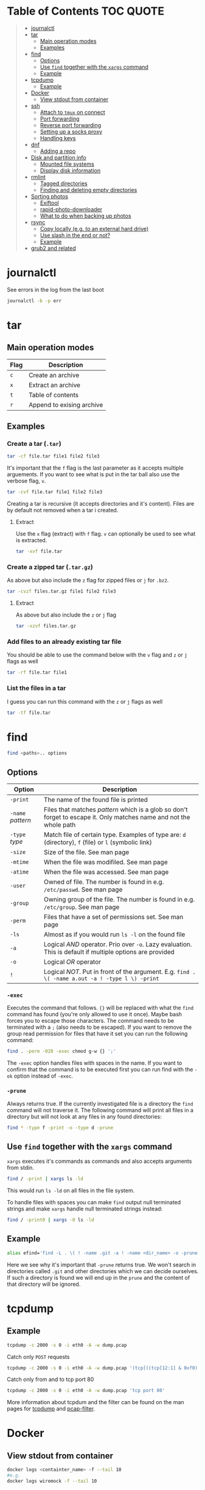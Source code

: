 * Table of Contents :TOC:QUOTE:
#+BEGIN_QUOTE
- [[#journalctl][journalctl]]
- [[#tar][tar]]
  - [[#main-operation-modes][Main operation modes]]
  - [[#examples][Examples]]
- [[#find][find]]
  - [[#options][Options]]
  - [[#use-find-together-with-the-xargs-command][Use ~find~ together with the ~xargs~ command]]
  - [[#example][Example]]
- [[#tcpdump][tcpdump]]
  - [[#example-1][Example]]
- [[#docker][Docker]]
  - [[#view-stdout-from-container][View stdout from container]]
- [[#ssh][ssh]]
  - [[#attach-to-tmux-on-connect][Attach to ~tmux~ on connect]]
  - [[#port-forwarding][Port forwarding]]
  - [[#reverse-port-forwarding][Reverse port forwarding]]
  - [[#setting-up-a-socks-proxy][Setting up a socks proxy]]
  - [[#handling-keys][Handling keys]]
- [[#dnf][dnf]]
  - [[#adding-a-repo][Adding a repo]]
- [[#disk-and-partition-info][Disk and partition info]]
  - [[#mounted-file-systems][Mounted file systems]]
  - [[#display-disk-information][Display disk information]]
- [[#rmlint][rmlint]]
  - [[#tagged-directories][Tagged directories]]
  - [[#finding-and-deleting-empty-directories][Finding and deleting empty directories]]
- [[#sorting-photos][Sorting photos]]
  - [[#exiftool][Exiftool]]
  - [[#rapid-photo-downloader][rapid-photo-downloader]]
  - [[#what-to-do-when-backing-up-photos][What to do when backing up photos]]
- [[#rsync][rsync]]
  - [[#copy-locally-eg-to-an-external-hard-drive][Copy locally (e.g. to an external hard drive)]]
  - [[#use-slash-in-the-end-or-not][Use slash in the end or not?]]
  - [[#example-2][Example]]
- [[#grub2-and-related][grub2 and related]]
#+END_QUOTE

* journalctl

See errors in the log from the last boot

#+BEGIN_SRC bash
journalctl -b -p err
#+END_SRC

* tar
** Main operation modes

| Flag | Description               |
|------+---------------------------|
| ~c~  | Create an archive         |
| ~x~  | Extract an archive        |
| ~t~  | Table of contents         |
| ~r~  | Append to exising archive |

** Examples
*** Create a tar (~.tar~)

#+BEGIN_SRC bash
tar -cf file.tar file1 file2 file3
#+END_SRC

It's important that the ~f~ flag is the last parameter as it accepts multiple
arguements. If you want to see what is put in the tar ball also use the verbose
flag, ~v~.

#+BEGIN_SRC bash
tar -cvf file.tar file1 file2 file3
#+END_SRC

Creating a tar is recursive (it accepts directories and it's content). Files
are by default not removed when a tar i created.

**** Extract

Use the ~x~ flag (extract) with ~f~ flag. ~v~ can optionally be used to see what
is extracted.

#+BEGIN_SRC bash
tar -xvf file.tar
#+END_SRC

*** Create a zipped tar (~.tar.gz~)

As above but also include the ~z~ flag for zipped files or ~j~ for ~.bz2~.

#+BEGIN_SRC bash
tar -cvzf files.tar.gz file1 file2 file3
#+END_SRC

**** Extract

As above but also include the ~z~ or ~j~ flag

#+BEGIN_SRC bash
tar -xzvf files.tar.gz
#+END_SRC

*** Add files to an already existing tar file

You should be able to use the command below with the ~v~ flag and ~z~ or ~j~
flags as well

#+BEGIN_SRC bash
tar -rf file.tar file1
#+END_SRC

*** List the files in a tar

I guess you can run this command with the ~z~ or ~j~ flags as well

#+BEGIN_SRC bash
tar -tf file.tar
#+END_SRC

* find

#+BEGIN_SRC bash
find <paths>.. options
#+END_SRC

** Options

| Option            | Description                                                                                                         |
|-------------------+---------------------------------------------------------------------------------------------------------------------|
| ~-print~          | The name of the found file is printed                                                                               |
| ~-name~ /pattern/ | Files that matches /pattern/ which is a glob so don't forget to escape it. Only matches name and not the whole path |
| ~-type~ /type/    | Match file of certain type. Examples of type are: ~d~ (directory), ~f~ (file) or ~l~ (symbolic link)                |
| ~-size~           | Size of the file. See man page                                                                                      |
| ~-mtime~          | When the file was modifiled. See man page                                                                           |
| ~-atime~          | When the file was accessed. See man page                                                                            |
| ~-user~           | Owned of file. The number is found in e.g. ~/etc/passwd~. See man page                                              |
| ~-group~          | Owning group of the file. The number is found in e.g. ~/etc/group~. See man page                                    |
| ~-perm~           | Files that have a set of permissions set. See man page                                                              |
| ~-ls~             | Almost as if you would run ~ls -l~ on the found file                                                                |
| ~-a~              | Logical /AND/ operator. Prio over ~-o~. Lazy evaluation. This is default if multiple options are provided           |
| ~-o~              | Logical /OR/ operator                                                                                               |
| ~!~               | Logical /NOT/. Put in front of the argument. E.g. ~find . \( -name a.out -a ! -type l \) -print~                    |

*** ~-exec~

Executes the command that follows. ~{}~ will be replaced with what the ~find~
command has found (you're only allowed to use it once). Maybe bash forces you to
escape those characters. The command needs to be terminated with a ~;~ (also
needs to be escaped). If you want to remove the group read permission for files
that have it set you can run the following command:

#+BEGIN_SRC bash
find . -perm -020 -exec chmod g-w {} ';'
#+END_SRC

The ~-exec~ option handles files with spaces in the name. If you want to confirm
that the command is to be executed first you can run find with the ~-ok~ option
instead of ~-exec~.

*** ~-prune~

Always returns true. If the currently investigated file is a directory the ~find~
command will not traverse it. The following command will print all files in a
directory but will not look at any files in any found directories:

#+BEGIN_SRC bash
find * -type f -print -o -type d -prune
#+END_SRC

** Use ~find~ together with the ~xargs~ command

~xargs~ executes it's commands as commands and also accepts arguments from stdin.

#+BEGIN_SRC bash
find / -print | xargs ls -ld
#+END_SRC

This would run ~ls -ld~ on all files in the file system.

To handle files with spaces you can make ~find~ output null terminated strings
and make ~xargs~ handle null terminated strings instead:

#+BEGIN_SRC bash
find / -print0 | xargs -0 ls -ld
#+END_SRC

** Example

#+BEGIN_SRC bash
alias efind='find -L . \( ! -name .git -a ! -name <dir_name> -o -prune \) -type f -print0 | xargs -0 grep --color=auto -in'
#+END_SRC

Here we see why it's important that ~-prune~ returns true. We won't search in
directories called ~.git~ and other directories which we can decide ourselves.
If such a directory is found we will end up in the ~prune~ and the content of
that directory will be ignored.

* tcpdump
** Example

#+BEGIN_SRC bash
tcpdump -c 2000 -s 0 -i eth0 -A -w dump.pcap
#+END_SRC

Catch only ~POST~ requests

#+BEGIN_SRC bash
tcpdump -c 2000 -s 0 -i eth0 -A -w dump.pcap '(tcp[((tcp[12:1] & 0xf0) >> 2):4] = 0x504f5354)'
#+END_SRC

Catch only from and to tcp port 80

#+BEGIN_SRC bash
tcpdump -c 2000 -s 0 -i eth0 -A -w dump.pcap 'tcp port 80'
#+END_SRC

More information about tcpdum and the filter can be found on the man pages for
[[https://www.tcpdump.org/manpages/tcpdump.1.html][tcpdump]] and [[https://www.tcpdump.org/manpages/pcap-filter.7.html][pcap-filter]].

* Docker
** View stdout from container

#+BEGIN_SRC bash
docker logs <containter_name> -f --tail 10
#e.g.
docker logs wiremock -f --tail 10
#+END_SRC

* ssh
** Attach to ~tmux~ on connect

The following command will when connecting to ~host~ attach to an existing tmux
session. If it doesn't exist it will create a new session and if that doesn't
work it will run bash

#+BEGIN_SRC
ssh user@host -t 'tmux a || tmux || /bin/bash'
#+END_SRC

** Port forwarding

** Reverse port forwarding

** Setting up a socks proxy

** Handling keys
* dnf

[[https://www.rootusers.com/25-useful-dnf-command-examples-for-package-management-in-linux/]]

| Command                                   | Description                                                                                           |
|-------------------------------------------+-------------------------------------------------------------------------------------------------------|
| ~dnf check-update~                        | Check for available updates for packages in enabled repositories                                      |
| ~dnf update package_name~                 | Update a specific package                                                                             |
| ~dnf update~                              | Update all packages                                                                                   |
| ~dnf update -x package_name~              | Update all packages except ~package_name~                                                             |
| ~dnf updateinfo list sec~                 | Install security updates only                                                                         |
| ~dnf install rpm-file.rpm~                | Install a ~.rpm~ file. Will also install dependencies (the ~rpm~ command won't do that)               |
| ~dnf remove package_name~                 | Uninstall package. Packages that depend on ~package_name~ will also be removed (you will be prompted) |
| ~dnf reinstall package_name~              | Reinstall a package. Similar to removing and then installing again                                    |
| ~dnf repolist~                            | View enabled repositories                                                                             |
| ~dnf repolist all~                        | View enabled and disabled repositories                                                                |
| ~dnf list installed~                      | List installed packages                                                                               |
| ~dnf clean all~                           | Clear cached information (the cached information is only used to speed up dnf)                        |
| ~dnf info package_name~                   | Shows detailed information about ~package_name~                                                       |
| ~dnf provides */iscsiadm~                 | Shows which package that provides the command ~iscsiadm~                                              |
| ~dnf provides /etc/httpd/conf/httpd.conf~ | Shows which package that provides a file                                                              |

** Adding a repo

We can specify a new repository by manually editing or creating a new ~.repo~
file in the ~/etc/yum.repos.d~ directory, however we can much more easily create
a persistent repository with the ~dnf config-manager~ command.

#+BEGIN_SRC bash
dnf config-manager --add-repo="https://mirror.aarnet.edu.au/pub/centos/7"
#+END_SRC

Which will create the file ~/etc/yum.repos.d/mirror.aarnet.edu.au_pub_centos_7.repo~

* Disk and partition info
** Mounted file systems

#+BEGIN_SRC bash
df -Th
# or
lsblk -f
#+END_SRC

** Display disk information

#+BEGIN_SRC bash
fdisk -l /dev/sda
#+END_SRC

* rmlint

To find duplicate file. The most common usages can be found [[https://rmlint.readthedocs.io/en/latest/tutorial.html][here]].

Note that nothing will be removed. ~rmlint~ will produce a ~rmlint.sh~ and
~rmlint.json~ files. When you execute ~rmlint.sh~ you will be shown some options
before the removal starts.

Find duplicates in the current directory

#+BEGIN_SRC bash
rmlint
#+END_SRC

Find duplicates in the current directory and determine that the first
alphabetical file in a group of conflicts is original.

#+BEGIN_SRC bash
rmlint -S a
#+END_SRC

To use last alphabetical as original you can use

#+BEGIN_SRC bash
rmlint -S A
#+END_SRC

Give multiple dirs to look inside instead of the current dir

#+BEGIN_SRC bash
rmlint dir1 dir2
#+END_SRC

By default if there are conflicts found in ~dir1~ and ~dir2~ the file in ~dir1~
is considered to be original

** Tagged directories

To never delete anything from a directory when running ~rmlint~ you can use the
following command. All directories after ~//~ are called tagged and by applying
the ~-k~ option (keep-all-tagged) we will never remove duplicates from these
directories

#+BEGIN_SRC bash
rmlint paths/to/remove // paths/to/keep -k
#+END_SRC

You can also add the ~-m~ option (must-match-tagged). In this case we will only
look for duplicates of which at least one is in one of the tagged paths

#+BEGIN_SRC bash
rmlint paths/to/remove // paths/to/keep -k
#+END_SRC

*** Examples

#+BEGIN_SRC
.
├── da
│   ├── fil.txt   # contains a (unique)
│   ├── fila.txt  # contains e (duplicate)
│   └── fila2.txt # contains f (duplicate)
├── db
│   ├── fil.txt   # contains b (unique)
│   ├── filb.txt  # contains e (duplicate)
│   └── filb2.txt # contains f (duplicate)
├── dc
│   ├── fil.txt   # contains c (unique)
│   └── filc.txt  # contains e (duplicate)
└── dd
    ├── fil.txt   # contains d (unique)
    └── fild.txt  # contains e (duplicate)
#+END_SRC

#+BEGIN_SRC bash
rmlint da db // dc dd
#+END_SRC

returns

#+BEGIN_SRC
# Duplicate(s):
    ls './dc/filc.txt'
    rm './dd/fild.txt'
    rm './da/fila.txt'
    rm './db/filb.txt'
    ls './da/fila2.txt'
    rm './db/filb2.txt'

==> Note: Please use the saved script below for removal, not the above output.
==> In total 10 files, whereof 4 are duplicates in 2 groups.
==> This equals 8 B of duplicates which could be removed.
==> Scanning took in total 0.060s.
#+END_SRC

All duplicates are removed (tagged paths seems to be favoured for originals).

#+BEGIN_SRC bash
rmlint da db // dc dd -k
#+END_SRC

returns

#+BEGIN_SRC
# Duplicate(s):
    ls './da/fila2.txt'
    rm './db/filb2.txt'
    ls './dc/filc.txt'
    ls './dd/fild.txt'
    rm './da/fila.txt'
    rm './db/filb.txt'

==> Note: Please use the saved script below for removal, not the above output.
==> In total 10 files, whereof 3 are duplicates in 2 groups.
==> This equals 6 B of duplicates which could be removed.
==> Scanning took in total 0.058s.
#+END_SRC

Nothing in the tagged directories (the directories after ~//~) will be removed
when using the ~-k~ option.

#+BEGIN_SRC bash
rmlint da db // dc dd -km
#+END_SRC

returns

#+BEGIN_SRC
# Duplicate(s):
    ls './dc/filc.txt'
    ls './dd/fild.txt'
    rm './da/fila.txt'
    rm './db/filb.txt'

==> Note: Please use the saved script below for removal, not the above output.
==> In total 10 files, whereof 2 are duplicates in 1 groups.
==> This equals 4 B of duplicates which could be removed.
==> Scanning took in total 0.057s.
#+END_SRC

Nothing in the untagged directories (the directories before ~//~) will be
removed when using the ~-m~ option unless they also exists in the tagged
directories (the directories after ~//~). Since there are no files that are
equal to ~da/fila2.txt~ or ~db/filb2.txt~ in directories ~dc~ or ~dd~ we will
not remove it even though they are duplicates.

** Finding and deleting empty directories

This is not an ~rmlint~ command but I put it here anyway. Find empty directories:

#+BEGIN_SRC bash
find . -type d -empty -print
#+END_SRC

Delete them (will recursively delete empty directories):

#+BEGIN_SRC bash
find . -type d -empty -delete
#+END_SRC

* Sorting photos
** Exiftool

Read and write meta information in files

*** Renaming images

[[https://exiftool.org/exiftool_pod.html#RENAMING-EXAMPLES]]

**** Move pictures to folder with capture date and name them the capture time

See [[https://superuser.com/a/695050][this]] answer

#+BEGIN_SRC bash
exiftool -r '-FileName<CreateDate' -d '%Y-%m-%d/%H_%M_%S%%-c.%%le' <yourFolder>
#+END_SRC

- ~-r~ is for recursion
- ~-FileName<CreateDate~ tells exiftool to rename the file accordingly to its EXIF tag ~CreateDate~
- ~-d %Y-%m-%d/%H_%M_%S%%-c.%%le~ tells how to build the filename string from the date source ~CreateDate~

The command will sort all files in the current directory and all sub directories
and place them in directories with the date of the day the file was created and
name the files the time when they were created. So the original directories will
be removed (if all files could be handled) and replaced with directories with
the date the images were captured. They will add numbers after the time stamp if
needed (because of collisions). If an EXIF file is not found (or not complete?)
the file will be left as it were.

**** Update picture name to capture date and time but don't move to other foler

#+BEGIN_SRC bash
exiftool -r '-FileName<CreateDate' -d '%Y_%m_%d-%H_%M_%S%%-c.%%le' <yourFolder>
#+END_SRC

This command doesn't include any slash in the argument for the ~-d~ option so
the files will be left in their original directories but the file names will be
updated (in this case the date and time is in the name).

**** Move all pictures in subdirs to current dir and update names to capture date and time

#+BEGIN_SRC bash
exiftool -r '-FileName<CreateDate' -d './%Y_%m_%d-%H_%M_%S%%-c.%%le' <yourFolder>
#+END_SRC

Move all the files from the subdirectories of ~yourFolder~ to ~yourFolder~ and
update the file names

**** Update names using capture date and current name

In the example my files are all named like

#+BEGIN_SRC
HH_MM_SS.jpg
# or
HH_MM_SS_optional_comment.jpg
#+END_SRC

I want to rename them to

#+BEGIN_SRC
yyyy_mm_dd-HH_MM_SS.jpg
# or
yyyy_mm_dd-HH_MM_SS_optional_comment.jpg
#+END_SRC

We need to make use of the /Advanced formatting feature/ (found in man pages)
which allows perl expressions to be run on a "variable"

In this case I don't add the lower case file ending (~%%le~) in the date format.
I remove the regex ~.._.._..~ from the beginning of the file name and keep the
rest.

#+BEGIN_SRC bash
exiftool -r '-FileName<${CreateDate}${filename;s/^.._.._..(.*)/$1/}' -d '%Y_%m_%d-%H_%M_%S%%-c' .
#+END_SRC

Note that this will only substitute part of the file name. If the file name
doesn't match ~^.._.._..(.*)~ nothing will be substituted and the file name will
be returned as is (and be appended to the capture date in the resulting file
name). If you want to replace a file not matching that regex with only it's file
extension you would have to do something like this:

#+BEGIN_SRC bash
exiftool -r '-FileName<${CreateDate}${filename;s/.*(\..*)/$1/ if not /^.._.._../;s/^.._.._..(.*)/$1/}' -d '%Y_%m_%d-%H_%M_%S%%-c' .
#+END_SRC

Files with no exif info (e.g. pictures from WhatsApp) seems to be not updated at
all.

**** Update names with parts of the directory name

In this example I have my files like this

#+BEGIN_SRC
yyyy-mm-dd/file.jpg
# or
yyyy-mm-dd_optional_comment/file.jpg
#+END_SRC

I want to rename them to

#+BEGIN_SRC
yyyy-mm-dd/yyyy_mm_dd-HH_MM_SS.jpg.jpg
# or
yyyy-mm-dd_optional_comment/yyyy_mm_dd-HH_MM_SS_optional_comment.jpg
#+END_SRC

Run this

#+BEGIN_SRC bash
exiftool -r '-FileName<${CreateDate}${directory;s/.*.{4}-.{2}-.{2}(.*)$/$1/g}${filename;s/.*(\..*)/lc($1)/e}' -d '%Y_%m_%d-%H_%M_%S%%-c' .
#+END_SRC

**** Change case in substitutions

To change to upper case use

#+BEGIN_SRC bash
s/match_pattern/uc($1)/e
#+END_SRC

~e~ is used to execute functions in the second part of the substitution. To
change to lower case you use ~lc~ instead of ~uc~.

**** Available tags

[[https://exiftool.org/TagNames/Extra.html]]

Note that there is a writable tag called ~TestName~ that can be used for dry
runs. So use

#+BEGIN_SRC bash
exiftool -r '-TestName<CreateDate' -d '%Y-%m-%d/%H_%M_%S%%-c.%%le' <yourFolder>
#+END_SRC

instead of

#+BEGIN_SRC bash
exiftool -r '-FileName<CreateDate' -d '%Y-%m-%d/%H_%M_%S%%-c.%%le' <yourFolder>
#+END_SRC

It will print each files old name and new name without actually updating it

**** Variables in date string

See ~man strftime~

Additionally variables supported

- ~%d~ current directory of file
- ~%f~ current filename of file
- ~%e~ the file ending of file (extension)
- ~%c~ copy number. If we get duplicates of the date we will append a copy number

** rapid-photo-downloader

Was recommended this tool as well but haven't tested it myself

#+BEGIN_SRC bash
sudo dnf install rapid-photo-downloader
#+END_SRC

** What to do when backing up photos

Put all the pictures you want to backup in a directory. To see what the files
will be called run:

#+BEGIN_SRC bash
exiftool -r '-FileName<CreateDate' -d '%Y-%m-%d/%Y_%m_%d-%H_%M_%S%%-c.%%le' dir_name
exiftool -r '-FileName<CreateDate' -d '%Y-%m-%d/%Y_%m_%d-%H_%M_%S_m%%-c.%%le' dir_name # if you want to append an m
# If you want to, you can run
#  exiftool -r '-TestName<CreateDate' -d '%Y-%m-%d/%Y_%m_%d-%H_%M_%S%%-c.%%le' dir_name
# To first see the result without doing any updates
#+END_SRC

Rearrange photos or rename if you want to. Then to remove empty directories you
can run

#+BEGIN_SRC bash
find . -type d -empty -delete
# If you want to, you can run
#  find . -type d -empty -delete
# To first see which empty directories we can find
#+END_SRC

Find and remove duplicates in the resulting files. The following command will
not remove anything from the ~backup_dir~.

#+BEGIN_SRC bash
rmlint dir_name // backup_dir -k
#+END_SRC

To see which files that will be removed run

#+BEGIN_SRC bash
grep "remove_cmd " rmlint.sh | sort | less
#+END_SRC

Then run the script

#+BEGIN_SRC bash
./rmlint.sh -p -c
#+END_SRC

#+BEGIN_SRC bash
rsync -avhW --no-compress --progress ./ dst/
# for dry-run:
#  rsync -avhWn --no-compress --progress ./ dst/
# or if you want to see the reason files are transferred (https://stackoverflow.com/questions/4493525/what-does-f-mean-in-rsync-logs)
#  rsync -avhWn --itemize-changes --no-compress --progress ./ dst/
#+END_SRC

* rsync

[[https://www.thegeekstuff.com/2011/01/rsync-exclude-files-and-folders/?utm_source=feedburner]]

** Copy locally (e.g. to an external hard drive)

From [[https://serverfault.com/a/505758][this]] answer:

#+BEGIN_SRC
rsync -avhW --no-compress --progress src/ dst/
#+END_SRC

#+BEGIN_SRC
-a is for archive, which preserves ownership, permissions etc.
-v is for verbose, so I can see what's happening (optional)
-h is for human-readable, so the transfer rate and file sizes are easier to read (optional)
-W is for copying whole files only, without delta-xfer algorithm which should reduce CPU load
--no-compress as there's no lack of bandwidth between local devices
--progress so I can see the progress of large files (optional)
#+END_SRC

~-n~ to dry run

Rsync finds files that need to be transferred using a "quick check" algorithm
(by default) that looks for files that have changed in size or in last-modified
time. If you want it to also compare content (with a checksum) you can include
the ~-c~ option

** Use slash in the end or not?

[[http://qdosmsq.dunbar-it.co.uk/blog/2013/02/rsync-to-slash-or-not-to-slash/]]

A trailing slash on the destination doesn't matter but it does for the source.
If you don't include a slash the directory and it's content is copied to the
destination folder. If you use a slash only the content of the source directory
will be copied to the destination directory

** Example

#+BEGIN_SRC bash
mkdir -p rsync_test/from/no_changes_dir
mkdir -p rsync_test/to/no_changes_dir
mkdir -p rsync_test/from/file_name_change_dir
mkdir -p rsync_test/to/file_name_change_dir
mkdir -p rsync_test/from/file_content_change_dir
mkdir -p rsync_test/to/file_content_change_dir
mkdir -p rsync_test/from/file_added_dir
mkdir -p rsync_test/to/file_added_dir
mkdir -p rsync_test/from/file_removed_dir
mkdir -p rsync_test/to/file_removed_dir
echo a > rsync_test/from/no_changes_dir/a.txt
echo a > rsync_test/to/no_changes_dir/a.txt
echo b > rsync_test/from/no_changes_dir/b.txt
echo b > rsync_test/to/no_changes_dir/b.txt
echo c > rsync_test/from/file_name_change_dir/c.txt
echo c > rsync_test/to/file_name_change_dir/c.txt
echo d > rsync_test/from/file_name_change_dir/d2.txt
echo d > rsync_test/to/file_name_change_dir/d.txt
echo e > rsync_test/from/file_content_change_dir/e.txt
echo e > rsync_test/to/file_content_change_dir/e.txt
echo g > rsync_test/from/file_content_change_dir/f_to_g.txt
echo f > rsync_test/to/file_content_change_dir/f_to_g.txt
echo h > rsync_test/from/file_added_dir/h.txt
echo h > rsync_test/to/file_added_dir/h.txt
echo i > rsync_test/from/file_added_dir/i.txt
echo j > rsync_test/from/file_removed_dir/j.txt
echo j > rsync_test/to/file_removed_dir/j.txt
echo k > rsync_test/to/file_removed_dir/k.txt
cd rsync_test
rsync -avhWcn --itemize-changes --no-compress --progress from/ to/ # dry run
rsync -avhW --no-compress --progress from/ to/
#+END_SRC

Running without ~-c~ will not copy the file ~f_to_g.txt~ since the size and
mod-time is the same (unless the mod-time has changed). Including the ~-c~
option will only look at content and ignore size and mod-time. Then that file
will be transferred.

* grub2 and related

~grub2~ will try to boot from an /ESP partition/ which in linux will be mounted
on ~/boot/efi/~.

If you get problems with grub and you need to boot you system using the grub
command line you can follow [[https://fedoraproject.org/wiki/GRUB_2#Encountering_the_dreaded_GRUB_2_boot_prompt][this]] guide. Since I am running UEFI had to replace
the ~linux~ command with ~linuxefi~ and ~initrd~ with ~initrdefi~.

To see the boot order of the system you can use the ~efibootmgr -v~ command. On
my system the first option is:

#+BEGIN_SRC
Boot0000* fedora        HD(2,GPT,xxxxxxxx-yyyy-zzzz-aaaa-bbbbbbbbbbbb,0xe1800,0x32000)/File(\EFI\FEDORA\GRUBX64.EFI)
#+END_SRC

which in my case means ~/dev/sda2~ (notice the ~2~ after ~HD~). To verify that
this is actually the case run:

- Run ~gdisk /dev/sda~
- Choose ~i~ (show detailed information on a partition)
- Choose the partition you think is used (in my case ~2~)
- Verify that /Partition unique GUID/ is set to the guid above (~xxxxxxxx-yyyy-zzzz-aaaa-bbbbbbbbbbbb~)

In my case the computer booted with the wrong partiotion. I followed [[https://www.linuxbabe.com/command-line/how-to-use-linux-efibootmgr-examples][this]] guide
to add another boot entry.

I had to install ~grub2-efi-x64-modules~ using

#+BEGIN_SRC bash
sudo dnf install grub2-efi-x64-modules
#+END_SRC

and then run

#+BEGIN_SRC bash
sudo grub-install /dev/sda --target=x86_64-efi --efi-directory=/boot/efi/
#+END_SRC

This added a new boot entry on top when you ran ~efibootmgr -v~ and solved my
problem in the end
